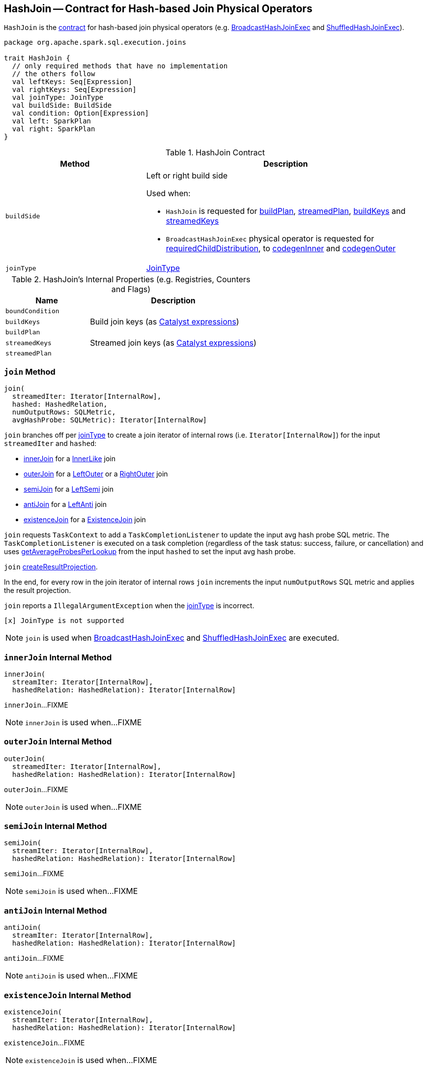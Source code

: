 == [[HashJoin]] HashJoin -- Contract for Hash-based Join Physical Operators

`HashJoin` is the <<contract, contract>> for hash-based join physical operators (e.g. link:spark-sql-SparkPlan-BroadcastHashJoinExec.adoc[BroadcastHashJoinExec] and link:spark-sql-SparkPlan-ShuffledHashJoinExec.adoc[ShuffledHashJoinExec]).

[[contract]]
[source, scala]
----
package org.apache.spark.sql.execution.joins

trait HashJoin {
  // only required methods that have no implementation
  // the others follow
  val leftKeys: Seq[Expression]
  val rightKeys: Seq[Expression]
  val joinType: JoinType
  val buildSide: BuildSide
  val condition: Option[Expression]
  val left: SparkPlan
  val right: SparkPlan
}
----

.HashJoin Contract
[cols="1,2",options="header",width="100%"]
|===
| Method
| Description

| [[buildSide]] `buildSide`
a| Left or right build side

Used when:

* `HashJoin` is requested for <<buildPlan, buildPlan>>, <<streamedPlan, streamedPlan>>, <<buildKeys, buildKeys>> and <<streamedKeys, streamedKeys>>

* `BroadcastHashJoinExec` physical operator is requested for link:spark-sql-SparkPlan-BroadcastHashJoinExec.adoc#requiredChildDistribution[requiredChildDistribution], to link:spark-sql-SparkPlan-BroadcastHashJoinExec.adoc#codegenInner[codegenInner] and link:spark-sql-SparkPlan-BroadcastHashJoinExec.adoc#codegenOuter[codegenOuter]

| [[joinType]] `joinType`
| link:spark-sql-joins.adoc[JoinType]
|===

[[internal-registries]]
.HashJoin's Internal Properties (e.g. Registries, Counters and Flags)
[cols="1,2",options="header",width="100%"]
|===
| Name
| Description

| [[boundCondition]] `boundCondition`
|

| [[buildKeys]] `buildKeys`
| Build join keys (as link:spark-sql-Expression.adoc[Catalyst expressions])

| [[buildPlan]] `buildPlan`
|

| [[streamedKeys]] `streamedKeys`
| Streamed join keys (as link:spark-sql-Expression.adoc[Catalyst expressions])

| [[streamedPlan]] `streamedPlan`
|
|===

=== [[join]] `join` Method

[source, scala]
----
join(
  streamedIter: Iterator[InternalRow],
  hashed: HashedRelation,
  numOutputRows: SQLMetric,
  avgHashProbe: SQLMetric): Iterator[InternalRow]
----

`join` branches off per <<joinType, joinType>> to create a join iterator of internal rows (i.e. `Iterator[InternalRow]`) for the input `streamedIter` and `hashed`:

* <<innerJoin, innerJoin>> for a link:spark-sql-joins.adoc#InnerLike[InnerLike] join

* <<outerJoin, outerJoin>> for a link:spark-sql-joins.adoc#LeftOuter[LeftOuter] or a link:spark-sql-joins.adoc#RightOuter[RightOuter] join

* <<semiJoin, semiJoin>> for a link:spark-sql-joins.adoc#LeftSemi[LeftSemi] join

* <<antiJoin, antiJoin>> for a link:spark-sql-joins.adoc#LeftAnti[LeftAnti] join

* <<existenceJoin, existenceJoin>> for a link:spark-sql-joins.adoc#ExistenceJoin[ExistenceJoin] join

`join` requests `TaskContext` to add a `TaskCompletionListener` to update the input avg hash probe SQL metric. The `TaskCompletionListener` is executed on a task completion (regardless of the task status: success, failure, or cancellation) and uses link:spark-sql-HashedRelation.adoc#getAverageProbesPerLookup[getAverageProbesPerLookup] from the input `hashed` to set the input avg hash probe.

`join` <<createResultProjection, createResultProjection>>.

In the end, for every row in the join iterator of internal rows `join` increments the input `numOutputRows` SQL metric and applies the result projection.

`join` reports a `IllegalArgumentException` when the <<joinType, joinType>> is incorrect.

```
[x] JoinType is not supported
```

NOTE: `join` is used when link:spark-sql-SparkPlan-BroadcastHashJoinExec.adoc#doExecute[BroadcastHashJoinExec] and link:spark-sql-SparkPlan-ShuffledHashJoinExec.adoc#doExecute[ShuffledHashJoinExec] are executed.

=== [[innerJoin]] `innerJoin` Internal Method

[source, scala]
----
innerJoin(
  streamIter: Iterator[InternalRow],
  hashedRelation: HashedRelation): Iterator[InternalRow]
----

`innerJoin`...FIXME

NOTE: `innerJoin` is used when...FIXME

=== [[outerJoin]] `outerJoin` Internal Method

[source, scala]
----
outerJoin(
  streamedIter: Iterator[InternalRow],
  hashedRelation: HashedRelation): Iterator[InternalRow]
----

`outerJoin`...FIXME

NOTE: `outerJoin` is used when...FIXME

=== [[semiJoin]] `semiJoin` Internal Method

[source, scala]
----
semiJoin(
  streamIter: Iterator[InternalRow],
  hashedRelation: HashedRelation): Iterator[InternalRow]
----

`semiJoin`...FIXME

NOTE: `semiJoin` is used when...FIXME

=== [[antiJoin]] `antiJoin` Internal Method

[source, scala]
----
antiJoin(
  streamIter: Iterator[InternalRow],
  hashedRelation: HashedRelation): Iterator[InternalRow]
----

`antiJoin`...FIXME

NOTE: `antiJoin` is used when...FIXME

=== [[existenceJoin]] `existenceJoin` Internal Method

[source, scala]
----
existenceJoin(
  streamIter: Iterator[InternalRow],
  hashedRelation: HashedRelation): Iterator[InternalRow]
----

`existenceJoin`...FIXME

NOTE: `existenceJoin` is used when...FIXME

=== [[createResultProjection]] `createResultProjection` Method

[source, scala]
----
createResultProjection(): (InternalRow) => InternalRow
----

`createResultProjection`...FIXME

NOTE: `createResultProjection` is used when...FIXME
